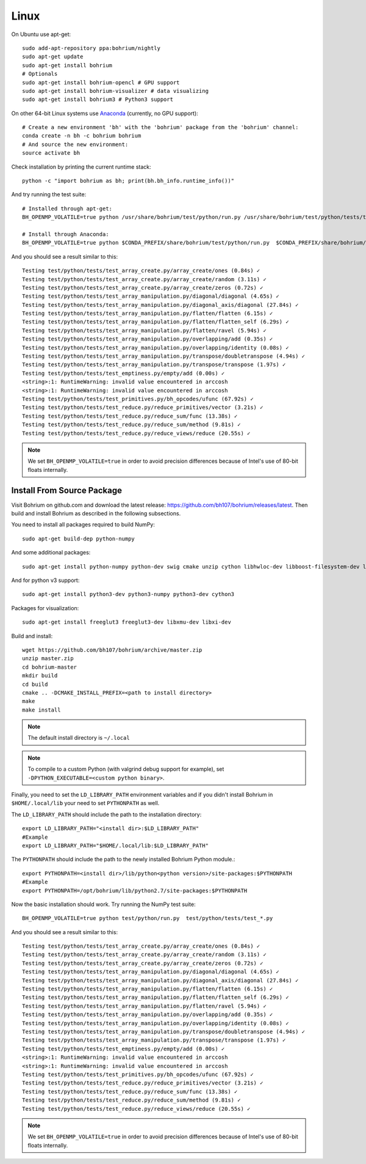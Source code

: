 Linux
=====

On Ubuntu use apt-get::

    sudo add-apt-repository ppa:bohrium/nightly
    sudo apt-get update
    sudo apt-get install bohrium
    # Optionals
    sudo apt-get install bohrium-opencl # GPU support
    sudo apt-get install bohrium-visualizer # data visualizing
    sudo apt-get install bohrium3 # Python3 support

On other 64-bit Linux systems use `Anaconda <https://www.continuum.io/downloads>`_ (currently, no GPU support)::

    # Create a new environment 'bh' with the 'bohrium' package from the 'bohrium' channel:
    conda create -n bh -c bohrium bohrium
    # And source the new environment:
    source activate bh

Check installation by printing the current runtime stack::

    python -c "import bohrium as bh; print(bh.bh_info.runtime_info())"

And try running the test suite::

      # Installed through apt-get:
      BH_OPENMP_VOLATILE=true python /usr/share/bohrium/test/python/run.py /usr/share/bohrium/test/python/tests/test_*.py

      # Install through Anaconda:
      BH_OPENMP_VOLATILE=true python $CONDA_PREFIX/share/bohrium/test/python/run.py  $CONDA_PREFIX/share/bohrium/test/python/tests/test_*.py

And you should see a result similar to this::

      Testing test/python/tests/test_array_create.py/array_create/ones (0.84s) ✓
      Testing test/python/tests/test_array_create.py/array_create/random (3.11s) ✓
      Testing test/python/tests/test_array_create.py/array_create/zeros (0.72s) ✓
      Testing test/python/tests/test_array_manipulation.py/diagonal/diagonal (4.65s) ✓
      Testing test/python/tests/test_array_manipulation.py/diagonal_axis/diagonal (27.84s) ✓
      Testing test/python/tests/test_array_manipulation.py/flatten/flatten (6.15s) ✓
      Testing test/python/tests/test_array_manipulation.py/flatten/flatten_self (6.29s) ✓
      Testing test/python/tests/test_array_manipulation.py/flatten/ravel (5.94s) ✓
      Testing test/python/tests/test_array_manipulation.py/overlapping/add (0.35s) ✓
      Testing test/python/tests/test_array_manipulation.py/overlapping/identity (0.08s) ✓
      Testing test/python/tests/test_array_manipulation.py/transpose/doubletranspose (4.94s) ✓
      Testing test/python/tests/test_array_manipulation.py/transpose/transpose (1.97s) ✓
      Testing test/python/tests/test_emptiness.py/empty/add (0.00s) ✓
      <string>:1: RuntimeWarning: invalid value encountered in arccosh
      <string>:1: RuntimeWarning: invalid value encountered in arccosh
      Testing test/python/tests/test_primitives.py/bh_opcodes/ufunc (67.92s) ✓
      Testing test/python/tests/test_reduce.py/reduce_primitives/vector (3.21s) ✓
      Testing test/python/tests/test_reduce.py/reduce_sum/func (13.38s) ✓
      Testing test/python/tests/test_reduce.py/reduce_sum/method (9.81s) ✓
      Testing test/python/tests/test_reduce.py/reduce_views/reduce (20.55s) ✓

.. note:: We set ``BH_OPENMP_VOLATILE=true`` in order to avoid precision differences because of Intel's use of 80-bit floats internally.


Install From Source Package
---------------------------

Visit Bohrium on github.com and download the latest release: https://github.com/bh107/bohrium/releases/latest. Then build and install Bohrium as described in the following subsections.

You need to install all packages required to build NumPy::

  sudo apt-get build-dep python-numpy

And some additional packages::

  sudo apt-get install python-numpy python-dev swig cmake unzip cython libhwloc-dev libboost-filesystem-dev libboost-serialization-dev libboost-regex-dev zlib1g-dev

And for python v3 support::

  sudo apt-get install python3-dev python3-numpy python3-dev cython3

Packages for visualization::

  sudo apt-get install freeglut3 freeglut3-dev libxmu-dev libxi-dev

Build and install::

  wget https://github.com/bh107/bohrium/archive/master.zip
  unzip master.zip
  cd bohrium-master
  mkdir build
  cd build
  cmake .. -DCMAKE_INSTALL_PREFIX=<path to install directory>
  make
  make install

.. note:: The default install directory is ``~/.local``

.. note:: To compile to a custom Python (with valgrind debug support for example), set ``-DPYTHON_EXECUTABLE=<custom python binary>``.

Finally, you need to set the ``LD_LIBRARY_PATH`` environment variables and if you didn't install Bohrium in ``$HOME/.local/lib`` your need to set ``PYTHONPATH`` as well.

The ``LD_LIBRARY_PATH`` should include the path to the installation directory::

  export LD_LIBRARY_PATH="<install dir>:$LD_LIBRARY_PATH"
  #Example
  export LD_LIBRARY_PATH="$HOME/.local/lib:$LD_LIBRARY_PATH"


The ``PYTHONPATH`` should include the path to the newly installed Bohrium Python module.::

  export PYTHONPATH=<install dir>/lib/python<python version>/site-packages:$PYTHONPATH
  #Example
  export PYTHONPATH=/opt/bohrium/lib/python2.7/site-packages:$PYTHONPATH

Now the basic installation should work. Try running the NumPy test suite::

  BH_OPENMP_VOLATILE=true python test/python/run.py  test/python/tests/test_*.py

And you should see a result similar to this::

  Testing test/python/tests/test_array_create.py/array_create/ones (0.84s) ✓
  Testing test/python/tests/test_array_create.py/array_create/random (3.11s) ✓
  Testing test/python/tests/test_array_create.py/array_create/zeros (0.72s) ✓
  Testing test/python/tests/test_array_manipulation.py/diagonal/diagonal (4.65s) ✓
  Testing test/python/tests/test_array_manipulation.py/diagonal_axis/diagonal (27.84s) ✓
  Testing test/python/tests/test_array_manipulation.py/flatten/flatten (6.15s) ✓
  Testing test/python/tests/test_array_manipulation.py/flatten/flatten_self (6.29s) ✓
  Testing test/python/tests/test_array_manipulation.py/flatten/ravel (5.94s) ✓
  Testing test/python/tests/test_array_manipulation.py/overlapping/add (0.35s) ✓
  Testing test/python/tests/test_array_manipulation.py/overlapping/identity (0.08s) ✓
  Testing test/python/tests/test_array_manipulation.py/transpose/doubletranspose (4.94s) ✓
  Testing test/python/tests/test_array_manipulation.py/transpose/transpose (1.97s) ✓
  Testing test/python/tests/test_emptiness.py/empty/add (0.00s) ✓
  <string>:1: RuntimeWarning: invalid value encountered in arccosh
  <string>:1: RuntimeWarning: invalid value encountered in arccosh
  Testing test/python/tests/test_primitives.py/bh_opcodes/ufunc (67.92s) ✓
  Testing test/python/tests/test_reduce.py/reduce_primitives/vector (3.21s) ✓
  Testing test/python/tests/test_reduce.py/reduce_sum/func (13.38s) ✓
  Testing test/python/tests/test_reduce.py/reduce_sum/method (9.81s) ✓
  Testing test/python/tests/test_reduce.py/reduce_views/reduce (20.55s) ✓


.. note:: We set ``BH_OPENMP_VOLATILE=true`` in order to avoid precision differences because of Intel's use of 80-bit floats internally.
